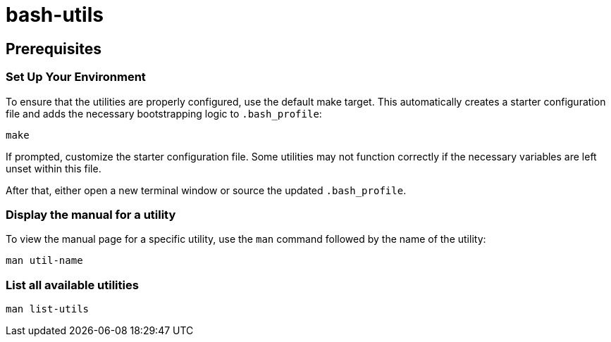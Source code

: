 = bash-utils

== Prerequisites

=== Set Up Your Environment

To ensure that the utilities are properly configured, use the default make target.
This automatically creates a starter configuration file and adds the necessary bootstrapping logic to `.bash_profile`:
[source,bash]
----
make
----
If prompted, customize the starter configuration file.
Some utilities may not function correctly if the necessary variables are left unset within this file.

After that, either open a new terminal window or source the updated `.bash_profile`.

=== Display the manual for a utility
To view the manual page for a specific utility, use the `man` command followed by the name of the utility:
[source,bash]
----
man util-name
----

=== List all available utilities
[source,bash]
----
man list-utils
----
